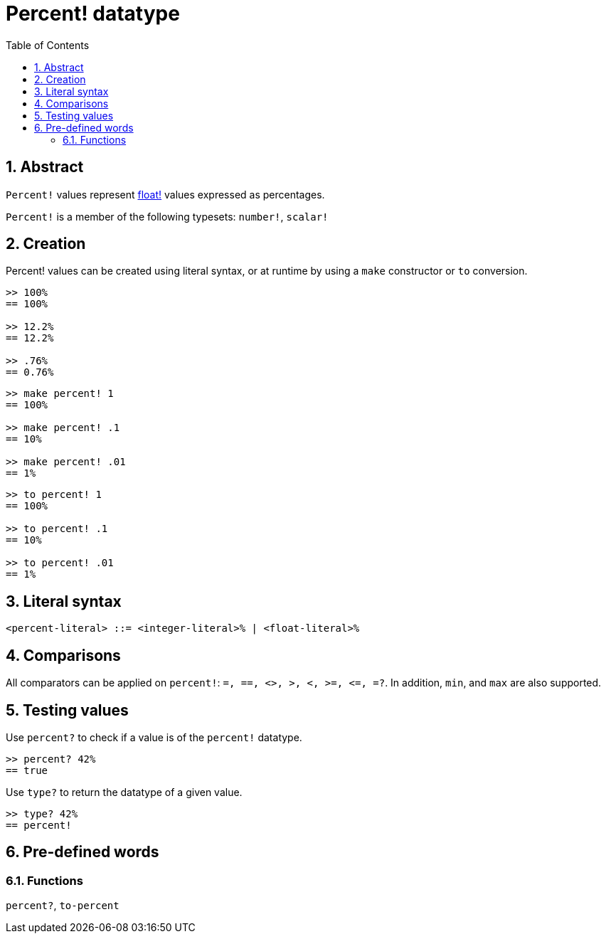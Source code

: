 = Percent! datatype
:toc:
:numbered:


== Abstract

`Percent!` values represent link:float.adoc[float!] values expressed as percentages.

`Percent!` is a member of the following typesets: `number!`, `scalar!`


== Creation

Percent! values can be created using literal syntax, or at runtime by using a `make` constructor or `to` conversion.

```red
>> 100%
== 100%

>> 12.2%
== 12.2%

>> .76%
== 0.76%
```

```red
>> make percent! 1
== 100%

>> make percent! .1
== 10%

>> make percent! .01
== 1%
```

```red
>> to percent! 1
== 100%

>> to percent! .1
== 10%

>> to percent! .01
== 1%
```

== Literal syntax

```
<percent-literal> ::= <integer-literal>% | <float-literal>% 
```

== Comparisons

All comparators can be applied on `percent!`: `=, ==, <>, >, <, >=, &lt;=, =?`. In addition, `min`, and `max` are also supported.


== Testing values

Use `percent?` to check if a value is of the `percent!` datatype.

```red
>> percent? 42%
== true
```

Use `type?` to return the datatype of a given value.

```red
>> type? 42%
== percent!
```

== Pre-defined words

=== Functions

`percent?`, `to-percent`